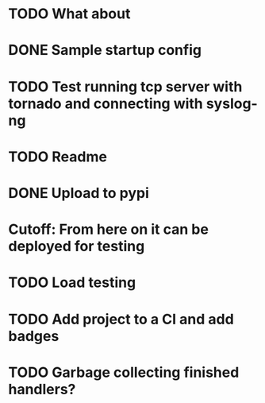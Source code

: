 * TODO What about
* DONE Sample startup config
  CLOSED: [2016-03-23 Wed 14:27]

* TODO Test running tcp server with tornado and connecting with syslog-ng

* TODO Readme

* DONE Upload to pypi
  CLOSED: [2016-03-05 Sat 12:49]

* Cutoff: From here on it can be deployed for testing

* TODO Load testing

* TODO Add project to a CI and add badges

* TODO Garbage collecting finished handlers?
